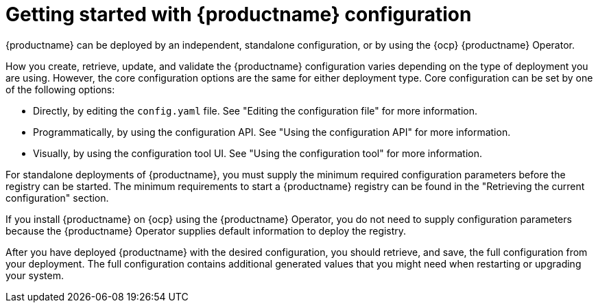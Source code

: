 :_content-type: CONCEPT
[id="config-intro"]
= Getting started with {productname} configuration

{productname} can be deployed by an independent, standalone configuration, or by using the {ocp} {productname} Operator.

How you create, retrieve, update, and validate the {productname} configuration varies depending on the type of deployment you are using. However, the core configuration options are the same for either deployment type. Core configuration can be set by one of the following options:

* Directly, by editing the `config.yaml` file. See "Editing the configuration file" for more information.
* Programmatically, by using the configuration API. See "Using the configuration API" for more information.
* Visually, by using the configuration tool UI. See "Using the configuration tool" for more information.

For standalone deployments of {productname}, you must supply the minimum required configuration parameters before the registry can be started. The minimum requirements to start a {productname} registry can be found in the "Retrieving the current configuration" section.

If you install {productname} on {ocp} using the {productname} Operator, you do not need to supply configuration parameters because the {productname} Operator supplies default information to deploy the registry.

After you have deployed {productname} with the desired configuration, you should retrieve, and save, the full configuration from your deployment. The full configuration contains additional generated values that you might need when restarting or upgrading your system.
